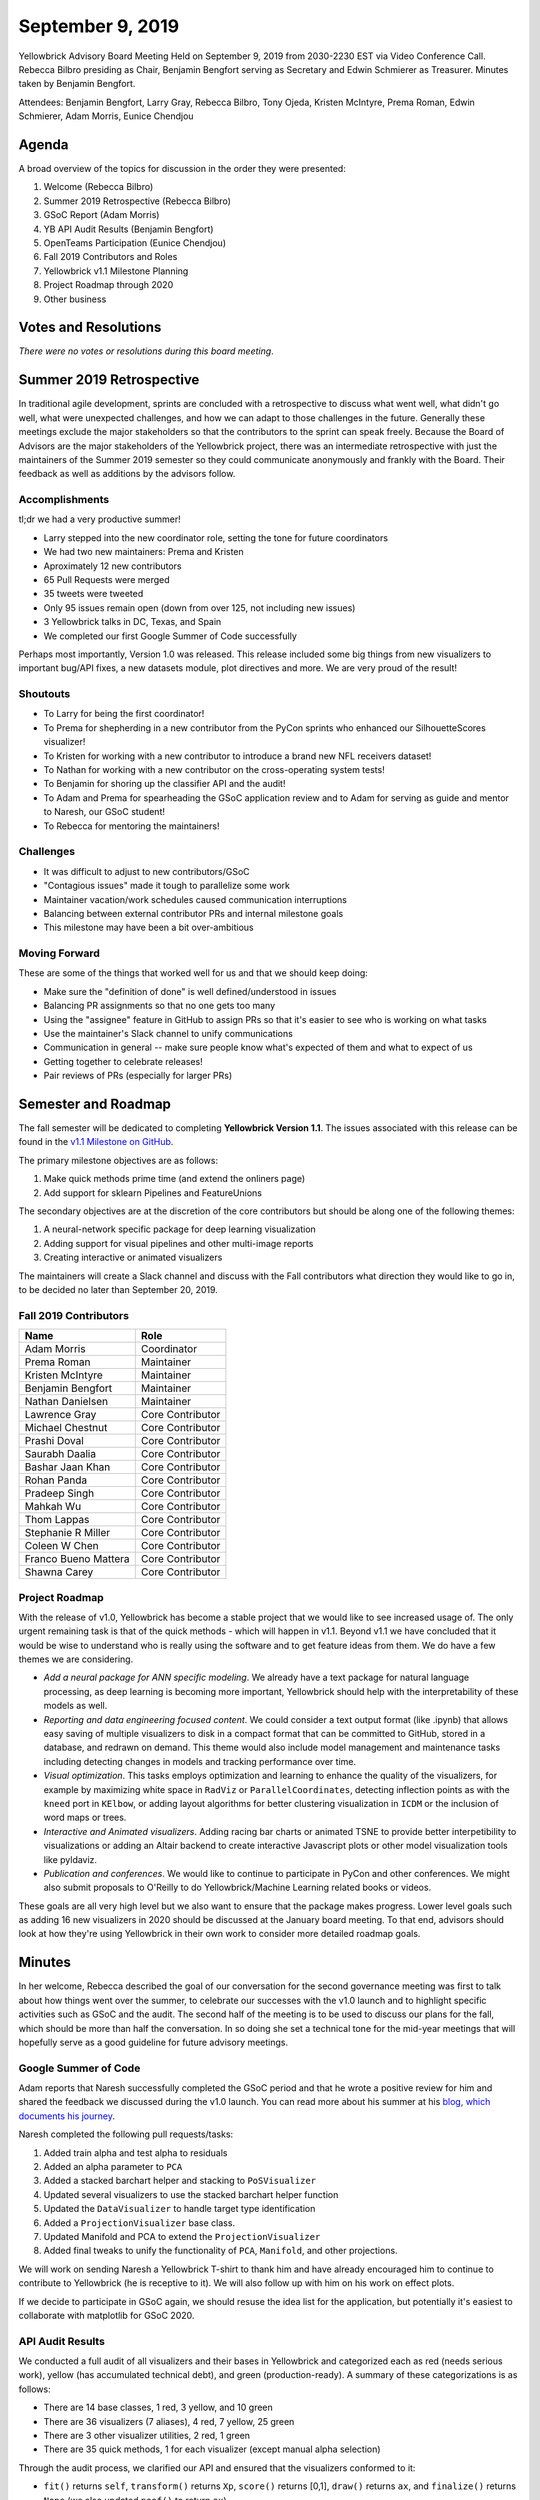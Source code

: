 .. -*- mode: rst -*-

September 9, 2019
=================

Yellowbrick Advisory Board Meeting Held on September 9, 2019 from 2030-2230 EST via Video Conference Call. Rebecca Bilbro presiding as Chair, Benjamin Bengfort serving as Secretary and Edwin Schmierer as Treasurer. Minutes taken by Benjamin Bengfort.

Attendees: Benjamin Bengfort, Larry Gray, Rebecca Bilbro, Tony Ojeda, Kristen McIntyre, Prema Roman, Edwin Schmierer, Adam Morris, Eunice Chendjou

Agenda
------

A broad overview of the topics for discussion in the order they were presented:

1. Welcome (Rebecca Bilbro)
2. Summer 2019 Retrospective (Rebecca Bilbro)
3. GSoC Report (Adam Morris)
4. YB API Audit Results (Benjamin Bengfort)
5. OpenTeams Participation (Eunice Chendjou)
6. Fall 2019 Contributors and Roles
7. Yellowbrick v1.1 Milestone Planning
8. Project Roadmap through 2020
9. Other business

Votes and Resolutions
---------------------

*There were no votes or resolutions during this board meeting*.

Summer 2019 Retrospective
-------------------------

In traditional agile development, sprints are concluded with a retrospective to discuss what went well, what didn't go well, what were unexpected challenges, and how we can adapt to those challenges in the future. Generally these meetings exclude the major stakeholders so that the contributors to the sprint can speak freely. Because the Board of Advisors are the major stakeholders of the Yellowbrick project, there was an intermediate retrospective with just the maintainers of the Summer 2019 semester so they could communicate anonymously and frankly with the Board. Their feedback as well as additions by the advisors follow.

Accomplishments
~~~~~~~~~~~~~~~

tl;dr we had a very productive summer!

- Larry stepped into the new coordinator role, setting the tone for future coordinators
- We had two new maintainers: Prema and Kristen
- Aproximately 12 new contributors
- 65 Pull Requests were merged
- 35 tweets were tweeted
- Only 95 issues remain open (down from over 125, not including new issues)
- 3 Yellowbrick talks in DC, Texas, and Spain
- We completed our first Google Summer of Code successfully

Perhaps most importantly, Version 1.0 was released. This release included some big things from new visualizers to important bug/API fixes, a new datasets module, plot directives and more. We are very proud of the result!

Shoutouts
~~~~~~~~~

- To Larry for being the first coordinator!
- To Prema for shepherding in a new contributor from the PyCon sprints who enhanced our SilhouetteScores visualizer!
- To Kristen for working with a new contributor to introduce a brand new NFL receivers dataset!
- To Nathan for working with a new contributor on the cross-operating system tests!
- To Benjamin for shoring up the classifier API and the audit!
- To Adam and Prema for spearheading the GSoC application review and to Adam for serving as guide and mentor to Naresh, our GSoC student!
- To Rebecca for mentoring the maintainers!

Challenges
~~~~~~~~~~

- It was difficult to adjust to new contributors/GSoC
- "Contagious issues" made it tough to parallelize some work
- Maintainer vacation/work schedules caused communication interruptions
- Balancing between external contributor PRs and internal milestone goals
- This milestone may have been a bit over-ambitious

Moving Forward
~~~~~~~~~~~~~~

These are some of the things that worked well for us and that we should keep doing:

- Make sure the "definition of done" is well defined/understood in issues
- Balancing PR assignments so that no one gets too many
- Using the "assignee" feature in GitHub to assign PRs so that it's easier to see who is working on what tasks
- Use the maintainer's Slack channel to unify communications
- Communication in general -- make sure people know what's expected of them and what to expect of us
- Getting together to celebrate releases!
- Pair reviews of PRs (especially for larger PRs)

Semester and Roadmap
--------------------

The fall semester will be dedicated to completing **Yellowbrick Version 1.1**. The issues associated with this release can be found in the `v1.1 Milestone on GitHub <https://github.com/DistrictDataLabs/yellowbrick/milestone/14>`_.

The primary milestone objectives are as follows:

1. Make quick methods prime time (and extend the onliners page)
2. Add support for sklearn Pipelines and FeatureUnions

The secondary objectives are at the discretion of the core contributors but should be along one of the following themes:

1. A neural-network specific package for deep learning visualization
2. Adding support for visual pipelines and other multi-image reports
3. Creating interactive or animated visualizers

The maintainers will create a Slack channel and discuss with the Fall contributors what direction they would like to go in, to be decided no later than September 20, 2019.

Fall 2019 Contributors
~~~~~~~~~~~~~~~~~~~~~~~~

=====================  =================
Name                   Role
=====================  =================
Adam Morris            Coordinator
Prema Roman            Maintainer
Kristen McIntyre       Maintainer
Benjamin Bengfort      Maintainer
Nathan Danielsen       Maintainer
Lawrence Gray          Core Contributor
Michael Chestnut       Core Contributor
Prashi Doval           Core Contributor
Saurabh Daalia         Core Contributor
Bashar Jaan Khan       Core Contributor
Rohan Panda            Core Contributor
Pradeep Singh          Core Contributor
Mahkah Wu              Core Contributor
Thom Lappas            Core Contributor
Stephanie R Miller     Core Contributor
Coleen W Chen          Core Contributor
Franco Bueno Mattera   Core Contributor
Shawna Carey           Core Contributor
=====================  =================

Project Roadmap
~~~~~~~~~~~~~~~

With the release of v1.0, Yellowbrick has become a stable project that we would like to see increased usage of. The only urgent remaining task is that of the quick methods - which will happen in v1.1. Beyond v1.1 we have concluded that it would be wise to understand who is really using the software and to get feature ideas from them. We do have a few themes we are considering.

- *Add a neural package for ANN specific modeling*. We already have a text package for natural language processing, as deep learning is becoming more important, Yellowbrick should help with the interpretability of these models as well.
- *Reporting and data engineering focused content*. We could consider a text output format (like .ipynb) that allows easy saving of multiple visualizers to disk in a compact format that can be committed to GitHub, stored in a database, and redrawn on demand. This theme would also include model management and maintenance tasks including detecting changes in models and tracking performance over time.
- *Visual optimization*. This tasks employs optimization and learning to enhance the quality of the visualizers, for example by maximizing white space in ``RadViz`` or ``ParallelCoordinates``, detecting inflection points as with the ``kneed`` port in ``KElbow``, or adding layout algorithms for better clustering visualization in ``ICDM`` or the inclusion of word maps or trees.
- *Interactive and Animated visualizers*. Adding racing bar charts or animated TSNE to provide better interpetibility to visualizations or adding an Altair backend to create interactive Javascript plots or other model visualization tools like pyldaviz.
- *Publication and conferences*. We would like to continue to participate in PyCon and other conferences. We might also submit proposals to O'Reilly to do Yellowbrick/Machine Learning related books or videos.

These goals are all very high level but we also want to ensure that the package makes progress. Lower level goals such as adding 16 new visualizers in 2020 should be discussed at the January board meeting. To that end, advisors should look at how they're using Yellowbrick in their own work to consider more detailed roadmap goals.

Minutes
-------

In her welcome, Rebecca described the goal of our conversation for the second governance meeting was first to talk about how things went over the summer, to celebrate our successes with the v1.0 launch and to highlight specific activities such as GSoC and the audit. The second half of the meeting is to be used to discuss our plans for the fall, which should be more than half the conversation. In so doing she set a technical tone for the mid-year meetings that will hopefully serve as a good guideline for future advisory meetings.

Google Summer of Code
~~~~~~~~~~~~~~~~~~~~~

Adam reports that Naresh successfully completed the GSoC period and that he wrote a positive review for him and shared the feedback we discussed during the v1.0 launch. You can read more about his summer at his `blog, which documents his journey <https://naresh-bachwani.github.io>`_.

Naresh completed the following pull requests/tasks:

1. Added train alpha and test alpha to residuals
2. Added an alpha parameter to ``PCA``
3. Added a stacked barchart helper and stacking to ``PoSVisualizer``
4. Updated several visualizers to use the stacked barchart helper function
5. Updated the ``DataVisualizer`` to handle target type identification
6. Added a ``ProjectionVisualizer`` base class.
7. Updated Manifold and PCA to extend the ``ProjectionVisualizer``
8. Added final tweaks to unify the functionality of ``PCA``, ``Manifold``, and other projections.

We will work on sending Naresh a Yellowbrick T-shirt to thank him and have already encouraged him to continue to contribute to Yellowbrick (he is receptive to it). We will also follow up with him on his work on effect plots.

If we decide to participate in GSoC again, we should resuse the idea list for the application, but potentially it's easiest to collaborate with matplotlib for GSoC 2020.

API Audit Results
~~~~~~~~~~~~~~~~~

We conducted a full audit of all visualizers and their bases in Yellowbrick and categorized each as red (needs serious work), yellow (has accumulated technical debt), and green (production-ready). A summary of these categorizations is as follows:

- There are 14 base classes, 1 red, 3 yellow, and 10 green
- There are 36 visualizers (7 aliases), 4 red, 7 yellow, 25 green
- There are 3 other visualizer utilities, 2 red, 1 green
- There are 35 quick methods, 1 for each visualizer (except manual alpha selection)

Through the audit process, we clarified our API and ensured that the visualizers conformed to it:

- ``fit()`` returns ``self``, ``transform()`` returns ``Xp``, ``score()`` returns [0,1], ``draw()`` returns ``ax``, and ``finalize()`` returns ``None`` (we also updated ``poof()`` to return ``ax``).
- No ``_`` suffixed properties should be set in ``__init__()``
- Calls to ``plt`` should be minimized (and we added ``fig`` to the visualizer)
- Quick methods should return the fitted/scored visualizer

Additionally, we took into account the number/quality of tests for each visualizer, the documentation, and the robustness of the visualization implementation to rank the visualizers.

Along the way, a lot of technical debt was cleaned up; including unifying formatting with black and flake8 style checkers, updating headers, unifying scattered functionality into base classes, and more.

In the end, the audit should give us confidence that v1.0 is a production-ready implementation and that it is a stable foundation to grow the project on.

OpenTeams
~~~~~~~~~

OpenTeams is a project designed to highlight the contributions and work of open source developers and to help support them by assisting them in winning contracts and finding funding. Although currently it is in its initial stages, they have a lot of big plans for helping open source teams grow.

Please add your contributions to Yellowbrick by joining `OpenTeams <https://openteams.com/projects/yellowbrick>`_. Invite others to join as well!

Action Items
------------

- Add your contributions to the Yellowbrick OpenTeams projection
- Send invitations to those interested in joining the 2020 board (all)
- Begin considering who to nominate for January election of board members (all)
- Send Naresh a Yellowbrick T-shirt or thank you (Adam)
- Create the Fall 2019 contributors Slack channel (Benjamin)
- Start thinking about how to guide the 2020 roadmap (all)
- Publications task group for O'Reilly content (Kristen, Larry)
